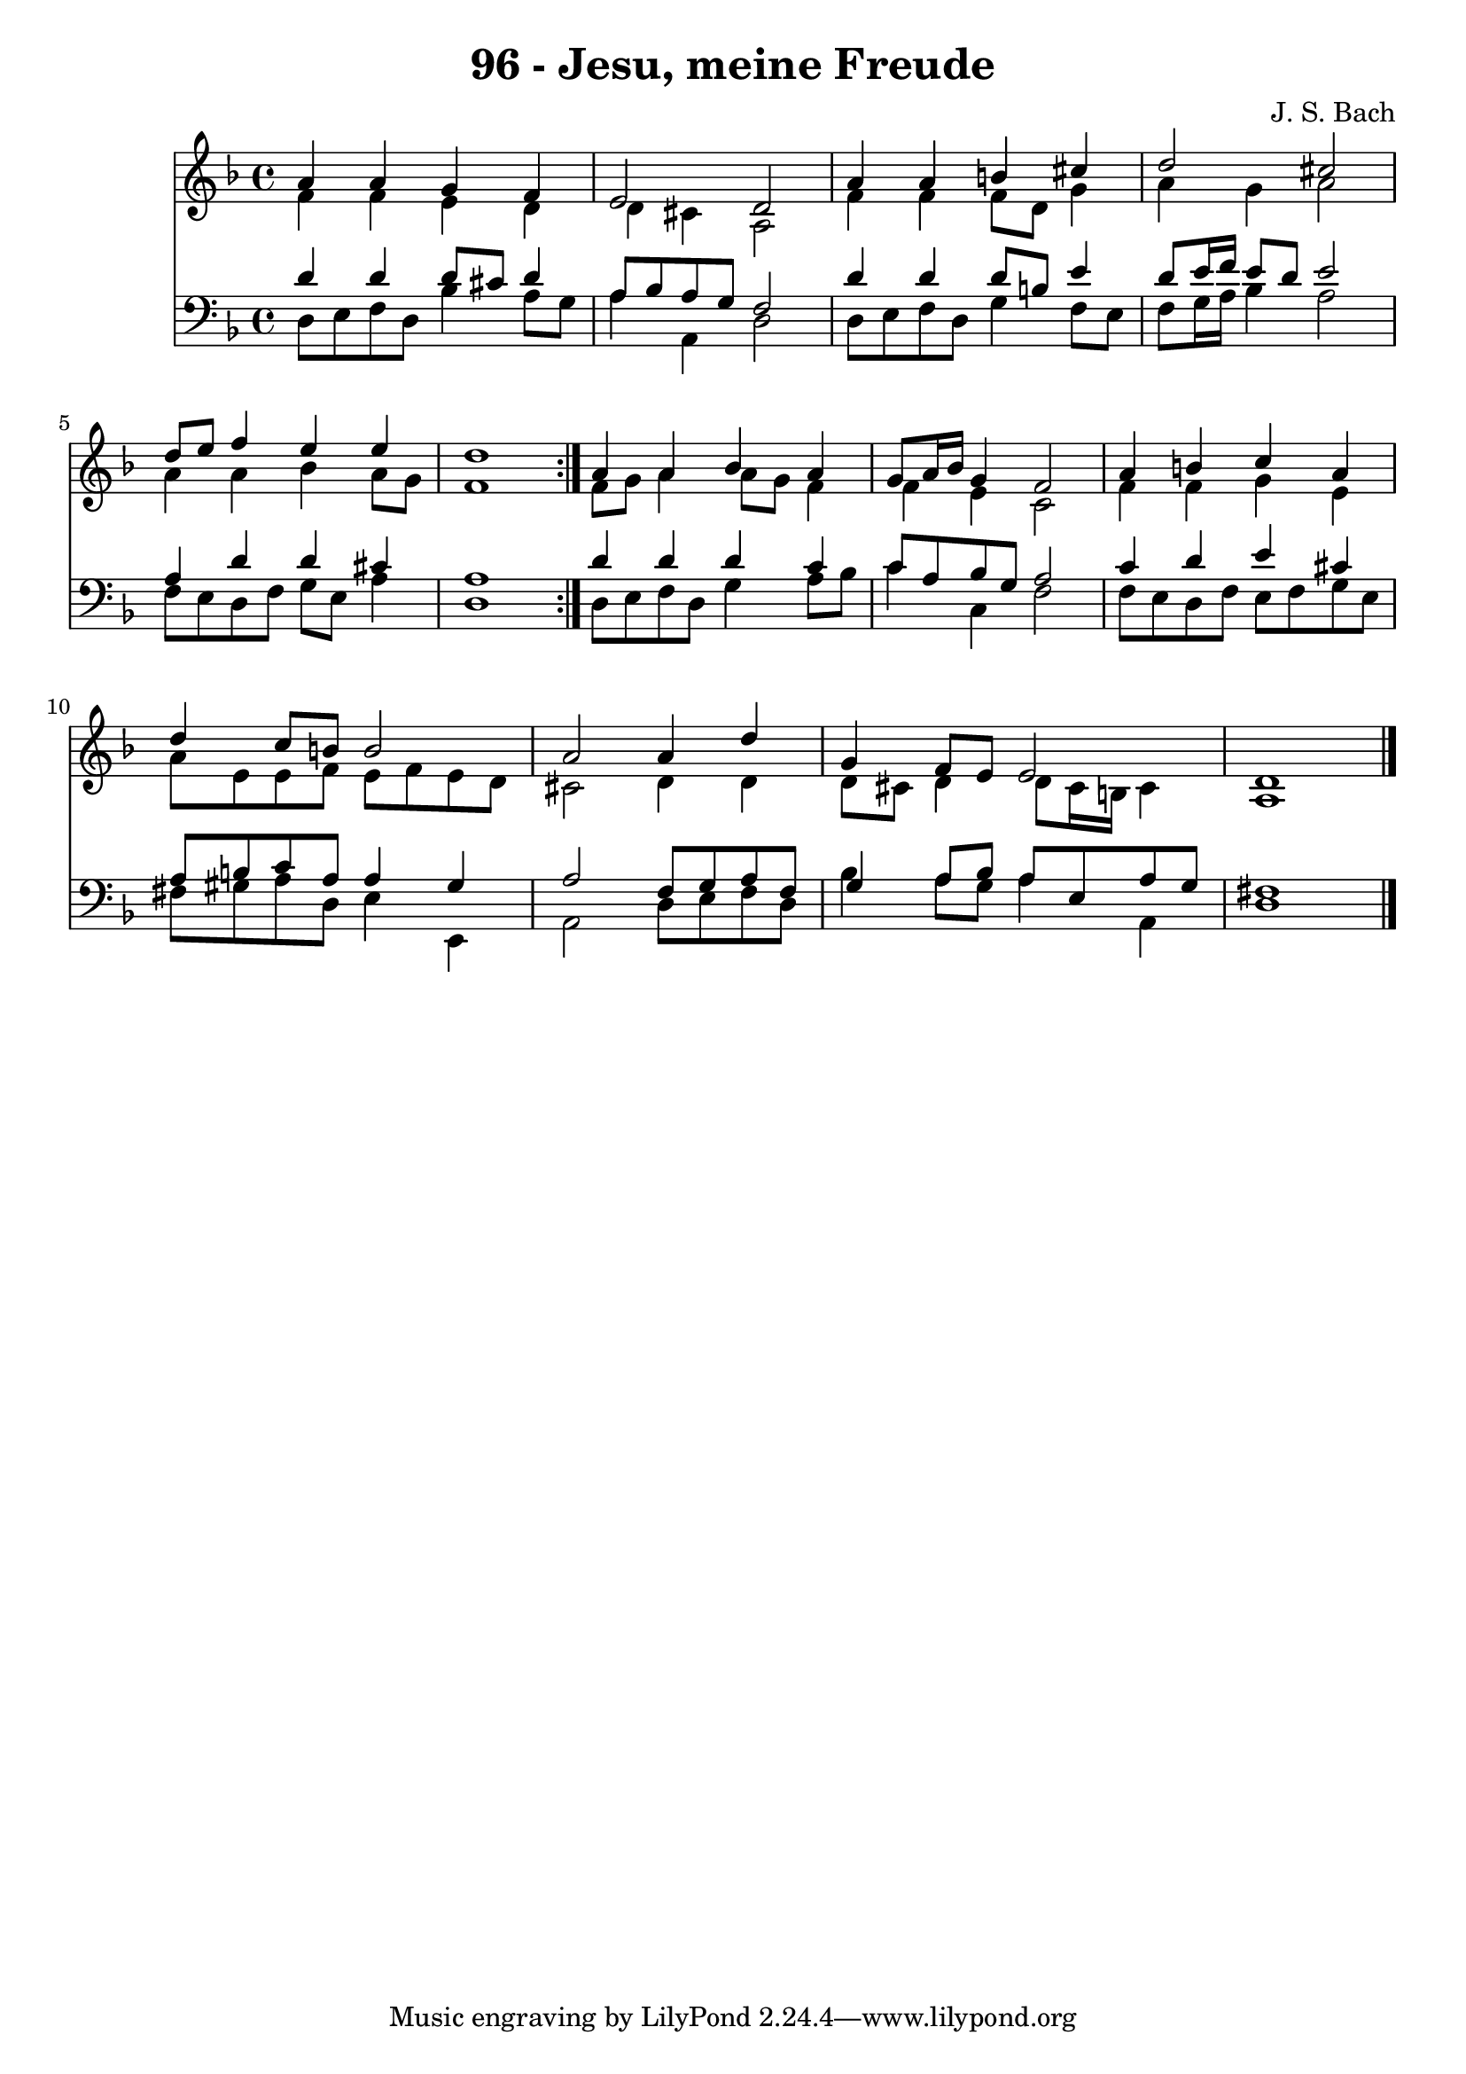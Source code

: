 \version "2.10.33"

\header {
  title = "96 - Jesu, meine Freude"
  composer = "J. S. Bach"
}


global = {
  \time 4/4
  \key d \minor
}


soprano = \relative c'' {
  \repeat volta 2 {
    a4 a4 g4 f4 
    e2 d2 
    a'4 a4 b4 cis4 
    d2 cis2 
    d8 e8 f4 e4 e4     %5
    d1 }
  a4 a4 bes4 a4 
  g8 a16 bes16 g4 f2 
  a4 b4 c4 a4 
  d4 c8 b8 b2   %10
  a2 a4 d4 
  g,4 f8 e8 e2 
  d1 
  
}

alto = \relative c' {
  \repeat volta 2 {
    f4 f4 e4 d4 
    d4 cis4 a2 
    f'4 f4 f8 d8 g4 
    a4 g4 a2 
    a4 a4 bes4 a8 g8     %5
    f1 }
  f8 g8 a4 a8 g8 f4 
  f4 e4 c2 
  f4 f4 g4 e4 
  a8 e8 e8 f8 e8 f8 e8 d8   %10
  cis2 d4 d4 
  d8 cis8 d4 d8 cis16 b16 cis4 
  a1 
  
}

tenor = \relative c' {
  \repeat volta 2 {
    d4 d4 d8 cis8 d4 
    a8 bes8 a8 g8 f2 
    d'4 d4 d8 b8 e4 
    d8 e16 f16 e8 d8 e2 
    a,4 d4 d4 cis4     %5
    a1 }
  d4 d4 d4 c4 
  c8 a8 bes8 g8 a2 
  c4 d4 e4 cis4 
  a8 b8 c8 a8 a4 gis4   %10
  a2 f8 g8 a8 f8 
  g4 a8 bes8 a8 e8 a8 g8 
  fis1 
  
}

baixo = \relative c {
  \repeat volta 2 {
    d8 e8 f8 d8 bes'4 a8 g8 
    a4 a,4 d2 
    d8 e8 f8 d8 g4 f8 e8 
    f8 g16 a16 bes4 a2 
    f8 e8 d8 f8 g8 e8 a4     %5
    d,1 }
  d8 e8 f8 d8 g4 a8 bes8 
  c4 c,4 f2 
  f8 e8 d8 f8 e8 f8 g8 e8 
  fis8 gis8 a8 d,8 e4 e,4   %10
  a2 d8 e8 f8 d8 
  bes'4 a8 g8 a4 a,4 
  d1 
  
}

\score {
  <<
    \new Staff {
      <<
        \global
        \new Voice = "1" { \voiceOne \soprano }
        \new Voice = "2" { \voiceTwo \alto }
      >>
    }
    \new Staff {
      <<
        \global
        \clef "bass"
        \new Voice = "1" {\voiceOne \tenor }
        \new Voice = "2" { \voiceTwo \baixo \bar "|."}
      >>
    }
  >>
}